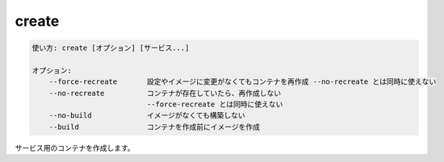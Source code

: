 .. -*- coding: utf-8 -*-
.. URL: https://docs.docker.com/compose/reference/create/
.. SOURCE: https://github.com/docker/compose/blob/master/docs/reference/create.md
   doc version: 1.11
      https://github.com/docker/compose/commits/master/docs/reference/create.md
.. check date: 2016/04/28
.. Commits on Mar 3, 2016 e1b87d7be0aa11f5f87762635a9e24d4e8849e77
.. -------------------------------------------------------------------

.. create

.. _compose-create:

=======================================
create
=======================================

.. code-block:: bash

   使い方: create [オプション] [サービス...]
   
   オプション:
       --force-recreate       設定やイメージに変更がなくてもコンテナを再作成 --no-recreate とは同時に使えない
       --no-recreate          コンテナが存在していたら、再作成しない
                              --force-recreate とは同時に使えない
       --no-build             イメージがなくても構築しない
       --build                コンテナを作成前にイメージを作成

.. Creates containers for a service.

サービス用のコンテナを作成します。

.. seealso:: 

   create
      https://docs.docker.com/compose/reference/create/
